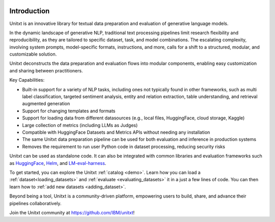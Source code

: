 .. image:: ../../assets/banner.png
   :alt: Optional alt text
   :width: 100%
   :align: center

===================
Introduction
===================

Unitxt is an innovative library for textual data preparation and evaluation of generative language models.

In the dynamic landscape of generative NLP, traditional text processing pipelines limit research flexibility and reproducibility, as they are tailored to specific dataset, task, and model combinations.
The escalating complexity, involving system prompts, model-specific formats, instructions, and more, calls for a shift to a structured, modular, and customizable solution.

Unitxt deconstructs the data preparation and evaluation flows into modular components, enabling easy customization and sharing between practitioners.

Key Capabilities:

- Built-in support for a variety of NLP tasks, including ones not typically found in other frameworks, such as multi label classification, targeted sentiment analysis, entity and relation extraction, table understanding, and retrieval augmented generation

- Support for changing templates and formats

- Support for loading data from different datasources (e.g., local files, HuggingFace, cloud storage, Kaggle)

- Large collection of metrics (including LLMs as Judges)

- Compatible with HuggingFace Datasets and Metrics APIs without needing any installation

- The same Unitxt data preparation pipeline can be used for both evaluation and inference in production systems

- Removes the requirement to run user Python code in dataset processing, reducing security risks

Unitxt can be used as standalone code. It can also be integrated with common libraries and evaluation frameworks such as
`HuggingFace`_, `Helm`_, and `LM-eval-harness`_. 

To get started, you can explore the Unitxt :ref:`catalog <demo>`. Learn how you can load a :ref:`dataset<loading_datasets>` and  :ref:`evaluate <evaluating_datasets>` it in a just a few lines of code.
You can then learn how to :ref:`add new datasets <adding_dataset>`.

Beyond being a tool, Unitxt is a community-driven platform, empowering users to build, share, and advance their pipelines collaboratively.

Join the Unitxt community at https://github.com/IBM/unitxt!

.. _Unitxt: https://github.com/IBM/unitxt
.. _HuggingFace: https://huggingface.co/
.. _LM-eval-harness: https://github.com/EleutherAI/lm-evaluation-harness
.. _Helm: https://github.com/stanford-crfm/helm
